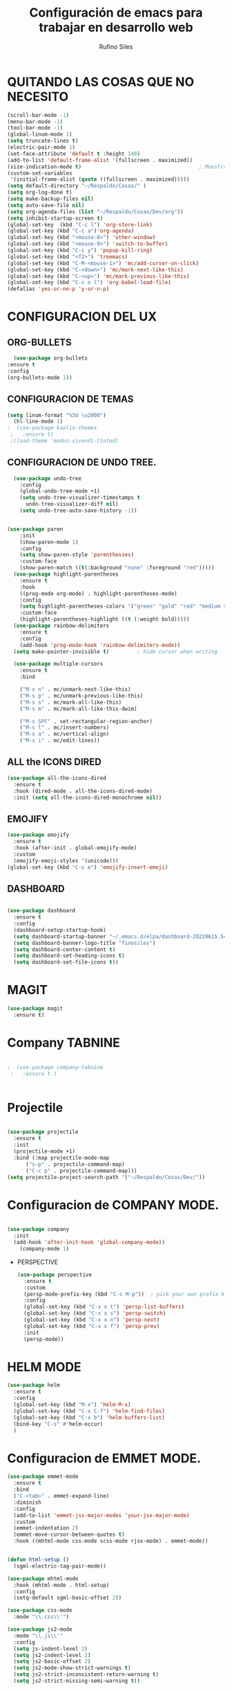 #+TITLE: Configuración de emacs para trabajar en desarrollo web
#+AUTHOR: Rufino Siles 
		
* QUITANDO LAS COSAS QUE NO NECESITO


 #+BEGIN_SRC emacs-lisp
   (scroll-bar-mode -1)
   (menu-bar-mode -1)
   (tool-bar-mode -1)
   (global-linum-mode 1)
   (setq truncate-lines t)
   (electric-pair-mode 1)
   (set-face-attribute 'default t :height 140)
   (add-to-list 'default-frame-alist '(fullscreen . maximized))
   (size-indication-mode t)                                      ; Muestra el tamaño del archivo
   (custom-set-variables
    '(initial-frame-alist (quote ((fullscreen . maximized)))))   
   (setq default-directory "~/Respaldo/Cosas/" )
   (setq org-log-done t)
   (setq make-backup-files nil)
   (setq auto-save-file nil)
   (setq org-agenda-files (list "~/Respaldo/Cosas/Dev/org"))
   (setq inhibit-startup-screen t)
   (global-set-key  (kbd "C-c l") 'org-store-link)
   (global-set-key (kbd "C-c a")'org-agenda)
   (global-set-key (kbd "<mouse-8>") 'other-window)
   (global-set-key (kbd "<mouse-9>") 'switch-to-buffer)
   (global-set-key (kbd "C-c y") 'popup-kill-ring)
   (global-set-key (kbd "<f2>") 'treemacs)
   (global-set-key (kbd "C-M-<mouse-1>") 'mc/add-cursor-on-click)
   (global-set-key (kbd "C-<down>") 'mc/mark-next-like-this)
   (global-set-key (kbd "C-<up>") 'mc/mark-previous-like-this)
   (global-set-key (kbd "C-c o l") 'org-babel-load-file)
   (defalias 'yes-or-no-p 'y-or-n-p)

  #+END_SRC

* CONFIGURACION DEL UX
** ORG-BULLETS
#+BEGIN_SRC emacs-lisp
      (use-package org-bullets
	:ensure t
	:config
	(org-bullets-mode 1))

#+END_SRC

**  CONFIGURACION DE TEMAS
#+BEGIN_SRC emacs-lisp
  (setq linum-format "%3d \u2000")
    (hl-line-mode 1)
  ;  (use-package kaolin-themes
   ;   :ensure t)
   ;(load-theme 'modus-vivendi-tinted)

 #+END_SRC
    
** CONFIGURACION DE UNDO TREE.
  
#+BEGIN_SRC emacs-lisp
	  (use-package undo-tree
	    :config
	    (global-undo-tree-mode +1)
	    (setq undo-tree-visualizer-timestamps t
		  undo-tree-visualizer-diff nil)
	    (setq undo-tree-auto-save-history -1))

  
    (use-package paren
	    :init
	    (show-paren-mode 1)
	    :config
	    (setq show-paren-style 'parenthesses)
	    :custom-face
	    (show-paren-match ((t(:background "none" :foreground "red")))))
	  (use-package highlight-parentheses
	    :ensure t
	    :hook
	    ((prog-mode org-mode) . highlight-parentheses-mode)
	    :config
	    (setq highlight-parentheses-colors '("green" "gold" "red" "medium spring green" "cyan" "dark orange" "deep pink"))
	    :custom-face
	    (highlight-parentheses-highlight ((t (:weight bold)))))
	  (use-package rainbow-delimiters
	    :ensure t
	    :config
	    (add-hook 'prog-mode-hook 'rainbow-delimiters-mode))
	  (setq make-pointer-invisible t)         ; hide cursor when writing

	  (use-package multiple-cursors
	    :ensure t
	    :bind

	    ("M-s n" . mc/unmark-next-like-this)
	    ("M-s p" . mc/unmark-previous-like-this)
	    ("M-s s" . mc/mark-all-like-this)
	    ("M-s m" . mc/mark-all-like-this-dwim)

	    ("M-s SPC" . set-rectangular-region-anchor)
	    ("M-s l" . mc/insert-numbers)
	    ("M-s a" . mc/vertical-align)
	    ("M-s i" . mc/edit-lines))

#+END_SRC  

** ALL the ICONS DIRED
#+BEGIN_SRC emacs-lisp
  (use-package all-the-icons-dired
    :ensure t
    :hook (dired-mode . all-the-icons-dired-mode)
    :init (setq all-the-icons-dired-monochrome nil))
	#+END_SRC

** EMOJIFY
#+BEGIN_SRC emacs-lisp
  (use-package emojify
    :ensure t
    :hook (after-init . global-emojify-mode)
    :custom
    (emojify-emoji-styles '(unicode)))
  (global-set-key (kbd "C-c e") 'emojify-insert-emoji)
#+END_SRC
** DASHBOARD  
  
#+BEGIN_SRC emacs-lisp

  (use-package dashboard
    :ensure t
    :config
    (dashboard-setup-startup-hook)
    (setq dashboard-startup-banner "~/.emacs.d/elpa/dashboard-20220615.540/banners/logo.png")
    (setq dashboard-banner-logo-title "finosiles")
    (setq dashboard-center-content t)
    (setq dashboard-set-heading-icons t)
    (setq dashboard-set-file-icons t))

#+END_SRC


* MAGIT

#+BEGIN_SRC emacs-lisp
  (use-package magit
    :ensure t)
#+END_SRC

* Company TABNINE


#+BEGIN_SRC emacs-lisp

;  (use-package company-tabnine
 ;   :ensure t )


#+END_SRC

* Projectile

  #+BEGIN_SRC emacs-lisp

    (use-package projectile
      :ensure t
      :init
      (projectile-mode +1)
      :bind (:map projectile-mode-map
		  ("s-p" . projectile-command-map)
		  ("C-c p" . projectile-command-map))) 
    (setq projectile-project-search-path '("~/Respaldo/Cosas/Dev/"))
  #+END_SRC
  
* Configuracion de COMPANY MODE.


#+BEGIN_SRC emacs-lisp

  (use-package company
	:init
	(add-hook 'after-init-hook 'global-company-mode))
      (company-mode 1)

#+END_SRC



 * PERSPECTIVE
   #+BEGIN_SRC emacs-lisp
     (use-package perspective
       :ensure t
       :custom
       (persp-mode-prefix-key (kbd "C-c M-p"))  ; pick your own prefix key here
       :config
       (global-set-key (kbd "C-x x t") 'persp-list-buffers)
       (global-set-key (kbd "C-x x s") 'persp-switch)
       (global-set-key (kbd "C-x x n") 'persp-next)
       (global-set-key (kbd "C-x x f") 'persp-prev)
       :init
       (persp-mode))
   #+END_SRC
* HELM MODE
#+BEGIN_SRC emacs-lisp
  (use-package helm
    :ensure t
    :config
    (global-set-key (kbd "M-x") 'helm-M-x)
    (global-set-key (kbd "C-x C-f") 'helm-find-files)
    (global-set-key (kbd "C-x b") 'helm-buffers-list)
    (bind-key "C-s" #'helm-occur)
    )

#+END_SRC
* Configuracion de EMMET MODE.
#+BEGIN_SRC  emacs-lisp
  (use-package emmet-mode
    :ensure t
    :bind
    ("C-<tab>" . emmet-expand-line)
    :diminish
    :config
    (add-to-list 'emmet-jsx-major-modes 'your-jsx-major-mode)
    :custom
    (emmet-indentation 2)
    (emmet-move-cursor-between-quotes t)
    :hook ((mhtml-mode css-mode scss-mode rjsx-mode) . emmet-mode))


  (defun html-setup ()
    (sgml-electric-tag-pair-mode))

  (use-package mhtml-mode
    :hook (mhtml-mode . html-setup)
    :config
    (setq-default sgml-basic-offset 2))

  (use-package css-mode
    :mode "\\.css\\'")

  (use-package js2-mode
    :mode "\\.js\\'"
    :config
    (setq js-indent-level 2)
    (setq js2-indent-level 2)
    (setq js2-basic-offset 2)
    (setq js2-mode-show-strict-warnings t)
    (setq js2-strict-inconsistent-return-warning t)
    (setq js2-strict-missing-semi-warning t))

#+END_SRC

* popup-kill-ring
#+BEGIN_SRC emacs-lisp
  (use-package popup-kill-ring
    :ensure t)
#+END_SRC
* which key
#+BEGIN_SRC emacs-lisp
  (use-package which-key
    :ensure t
    :hook (after-init . which-key-mode)
    :custom
    (which-key-idle-delay 0.5))
#+END_SRC



* Configuracion JS JSX


#+begin_src emacs-lisp

(use-package rjsx-mode
:ensure t)
(add-to-list 'auto-mode-alist '("components\\/.*\\.js\\'" . rjsx-mode)) 

#+end_src


* FLYCHECK

#+begin_src emacs-lisp
  (use-package flycheck
    :ensure t
    :init
    (global-flycheck-mode))
#+end_src
